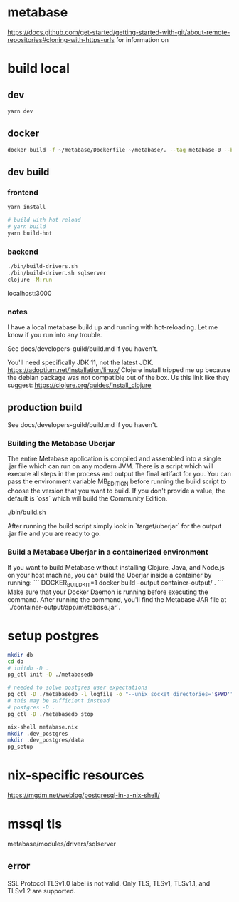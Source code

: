 * metabase
 https://docs.github.com/get-started/getting-started-with-git/about-remote-repositories#cloning-with-https-urls for information on

* build local
** dev
#+begin_src bash
  yarn dev
#+end_src
** docker
#+begin_src bash
  docker build -f ~/metabase/Dockerfile ~/metabase/. --tag metabase-0 --build-arg VERSION="0.48.8"
#+end_src
** dev build
*** frontend
#+begin_src bash
  yarn install

  # build with hot reload
  # yarn build
  yarn build-hot
#+end_src

*** backend
#+begin_src bash
  ./bin/build-drivers.sh
  ./bin/build-driver.sh sqlserver
  clojure -M:run
#+end_src

localhost:3000

*** notes
I have a local metabase build up and running with hot-reloading. Let me know if you run into any trouble.

See docs/developers-guild/build.md if you haven't.

You'll need specifically JDK 11, not the latest JDK. https://adoptium.net/installation/linux/
Clojure install tripped me up because the debian package was not compatible out of the box. Us this link like they suggest: https://clojure.org/guides/install_clojure

** production build
See docs/developers-guild/build.md if you haven't.

*** Building the Metabase Uberjar

The entire Metabase application is compiled and assembled into a single .jar file which can run on any modern JVM. There is a script which will execute all steps in the process and output the final artifact for you. You can pass the environment variable MB_EDITION before running the build script to choose the version that you want to build. If you don't provide a value, the default is `oss` which will build the Community Edition.

    ./bin/build.sh

After running the build script simply look in `target/uberjar` for the output .jar file and you are ready to go.

*** Build  a Metabase Uberjar in a containerized environment

If you want to build Metabase without installing Clojure, Java, and Node.js on your host machine, you can build the Uberjar inside a container by running:
```
DOCKER_BUILDKIT=1 docker build --output container-output/ .
```
Make sure that your Docker Daemon is running before executing the command. After running the command, you'll find the Metabase JAR file at `./container-output/app/metabase.jar`.
* setup postgres
#+begin_src bash
  mkdir db
  cd db
  # initdb -D .
  pg_ctl init -D ./metabasedb

  # needed to solve postgres user expectations
  pg_ctl -D ./metabasedb -l logfile -o "--unix_socket_directories='$PWD'" start
  # this may be sufficient instead
  # postgres -D .
  pg_ctl -D ./metabasedb stop
#+end_src

#+begin_src bash
  nix-shell metabase.nix
  mkdir .dev_postgres
  mkdir .dev_postgres/data
  pg_setup
#+end_src

* nix-specific resources
https://mgdm.net/weblog/postgresql-in-a-nix-shell/

* mssql tls
metabase/modules/drivers/sqlserver
** error
SSL Protocol TLSv1.0 label is not valid. Only TLS, TLSv1, TLSv1.1, and TLSv1.2 are supported.
